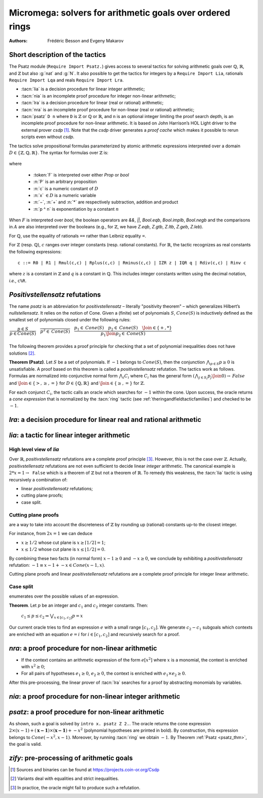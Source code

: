 .. _micromega:

Micromega: solvers for arithmetic goals over ordered rings
==================================================================

:Authors: Frédéric Besson and Evgeny Makarov

Short description of the tactics
--------------------------------

The Psatz module (``Require Import Psatz.``) gives access to several
tactics for solving arithmetic goals over :math:`\mathbb{Q}`,
:math:`\mathbb{R}`, and :math:`\mathbb{Z}` but also :g:`nat` and
:g:`N`.  It also possible to get the tactics for integers by a
``Require Import Lia``, rationals ``Require Import Lqa`` and reals
``Require Import Lra``.

+ :tacn:`lia` is a decision procedure for linear integer arithmetic;
+ :tacn:`nia` is an incomplete proof procedure for integer non-linear
  arithmetic;
+ :tacn:`lra` is a decision procedure for linear (real or rational) arithmetic;
+ :tacn:`nra` is an incomplete proof procedure for non-linear (real or
  rational) arithmetic;
+ :tacn:`psatz` ``D n`` where ``D`` is :math:`\mathbb{Z}` or :math:`\mathbb{Q}` or :math:`\mathbb{R}`, and
  ``n`` is an optional integer limiting the proof search depth,
  is an incomplete proof procedure for non-linear arithmetic.
  It is based on John Harrison’s HOL Light
  driver to the external prover `csdp` [#csdp]_. Note that the `csdp` driver
  generates a *proof cache* which makes it possible to rerun scripts
  even without `csdp`.

.. flag:: Simplex

   .. deprecated:: 8.14

   This flag (set by default) instructs the decision procedures to
   use the Simplex method for solving linear goals.
   If it is not set, the decision procedures are using the *deprecated* Fourier elimination.

.. opt:: Dump Arith

   This option (unset by default) may be set to a file path where
   debug info will be written.

.. cmd:: Show Lia Profile

   This command prints some statistics about the amount of pivoting
   operations needed by :tacn:`lia` and may be useful to detect
   inefficiencies (only meaningful if flag :flag:`Simplex` is set).

.. flag:: Lia Cache

   This flag (set by default) instructs :tacn:`lia` to cache its results in the file `.lia.cache`

.. flag:: Nia Cache

   This flag (set by default) instructs :tacn:`nia` to cache its results in the file `.nia.cache`

.. flag:: Nra Cache

   This flag (set by default) instructs :tacn:`nra` to cache its results in the file `.nra.cache`


The tactics solve propositional formulas parameterized by atomic
arithmetic expressions interpreted over a domain :math:`D \in \{\mathbb{Z},\mathbb{Q},\mathbb{R}\}`.
The syntax for formulas over :math:`\mathbb{Z}` is:

   .. note the following is not an insertprodn

   .. prodn::
      F ::= {| @A | P | True | False | @F /\\ @F | @F \\/ @F | @F <-> @F | @F -> @F | ~ @F | @F = @F }
      A ::= {| @p = @p | @p > @p | @p < @p | @p >= @p | @p <= @p }
      p ::= {| c | x | −@p | @p − @p | @p + @p | @p * @p | @p ^ n }

where

  - :token:`F` is interpreted over either `Prop` or `bool`
  - :n:`P` is an arbitrary proposition
  - :n:`c` is a numeric constant of :math:`D`
  - :n:`x` :math:`\in D` is a numeric variable
  - :n:`−`, :n:`+` and :n:`*` are respectively subtraction, addition and product
  - :n:`p ^ n` is exponentiation by a constant :math:`n`

When :math:`F` is interpreted over `bool`, the boolean operators are
`&&`, `||`, `Bool.eqb`, `Bool.implb`, `Bool.negb` and the comparisons
in :math:`A` are also interpreted over the booleans (e.g., for
:math:`\mathbb{Z}`, we have `Z.eqb`, `Z.gtb`, `Z.ltb`, `Z.geb`,
`Z.leb`).

For :math:`\mathbb{Q}`, use the equality of rationals ``==`` rather than
Leibniz equality ``=``.

For :math:`\mathbb{Z}` (resp. :math:`\mathbb{Q}`), :math:`c` ranges over integer constants (resp. rational
constants). For :math:`\mathbb{R}`, the tactic recognizes as real constants the
following expressions:

::

   c ::= R0 | R1 | Rmul(c,c) | Rplus(c,c) | Rminus(c,c) | IZR z | IQR q | Rdiv(c,c) | Rinv c

where :math:`z` is a constant in :math:`\mathbb{Z}` and :math:`q` is a constant in :math:`\mathbb{Q}`.
This includes integer constants written using the decimal notation, *i.e.*, ``c%R``.


*Positivstellensatz* refutations
--------------------------------

The name `psatz` is an abbreviation for *positivstellensatz* – literally
"positivity theorem" – which generalizes Hilbert’s *nullstellensatz*. It
relies on the notion of Cone. Given a (finite) set of polynomials :math:`S`,
:math:`\mathit{Cone}(S)` is inductively defined as the smallest set of polynomials
closed under the following rules:

:math:`\begin{array}{l}
\dfrac{p \in S}{p \in \mathit{Cone}(S)} \quad
\dfrac{}{p^2 \in \mathit{Cone}(S)} \quad
\dfrac{p_1 \in \mathit{Cone}(S) \quad p_2 \in \mathit{Cone}(S) \quad
\Join \in \{+,*\}} {p_1 \Join p_2 \in \mathit{Cone}(S)}\\
\end{array}`

The following theorem provides a proof principle for checking that a
set of polynomial inequalities does not have solutions [#fnpsatz]_.

.. _psatz_thm:

**Theorem (Psatz)**. Let :math:`S` be a set of polynomials.
If :math:`-1` belongs to :math:`\mathit{Cone}(S)`, then the conjunction
:math:`\bigwedge_{p \in S} p\ge 0`  is unsatisfiable.
A proof based on this theorem is called a *positivstellensatz*
refutation. The tactics work as follows. Formulas are normalized into
conjunctive normal form :math:`\bigwedge_i C_i` where :math:`C_i` has the
general form :math:`(\bigwedge_{j\in S_i} p_j \Join 0) \to \mathit{False}` and
:math:`\Join \in \{>,\ge,=\}` for :math:`D\in \{\mathbb{Q},\mathbb{R}\}` and
:math:`\Join \in \{\ge, =\}` for :math:`\mathbb{Z}`.

For each conjunct :math:`C_i`, the tactic calls an oracle which searches for
:math:`-1` within the cone. Upon success, the oracle returns a *cone
expression* that is normalized by the :tacn:`ring` tactic (see :ref:`theringandfieldtacticfamilies`)
and checked to be :math:`-1`.

`lra`: a decision procedure for linear real and rational arithmetic
-------------------------------------------------------------------

.. tacn:: lra

   This tactic is searching for *linear* refutations. As a result, this tactic explores a subset of the *Cone*
   defined as

   :math:`\mathit{LinCone}(S) =\left\{ \left. \sum_{p \in S} \alpha_p \times p~\right|~\alpha_p \mbox{ are positive constants} \right\}`

   The deductive power of :tacn:`lra` overlaps with the one of :tacn:`field`
   tactic *e.g.*, :math:`x = 10 * x / 10` is solved by :tacn:`lra`.

`lia`: a tactic for linear integer arithmetic
---------------------------------------------

.. tacn:: lia

   This tactic solves linear goals over :g:`Z` by searching for *linear* refutations and cutting planes.
   :tacn:`lia` provides support for :g:`Z`, :g:`nat`, :g:`positive` and :g:`N` by pre-processing via the :tacn:`zify` tactic.


High level view of `lia`
~~~~~~~~~~~~~~~~~~~~~~~~

Over :math:`\mathbb{R}`, *positivstellensatz* refutations are a complete proof
principle [#mayfail]_. However, this is not the case over :math:`\mathbb{Z}`. Actually,
*positivstellensatz* refutations are not even sufficient to decide
linear *integer* arithmetic. The canonical example is :math:`2 * x = 1 \to \mathtt{False}`
which is a theorem of :math:`\mathbb{Z}` but not a theorem of :math:`{\mathbb{R}}`. To remedy this
weakness, the :tacn:`lia` tactic is using recursively a combination of:

+ linear *positivstellensatz* refutations;
+ cutting plane proofs;
+ case split.

Cutting plane proofs
~~~~~~~~~~~~~~~~~~~~~~

are a way to take into account the discreteness of :math:`\mathbb{Z}` by rounding up
(rational) constants up-to the closest integer.

.. _ceil_thm:

.. thm:: Bound on the ceiling function

   Let :math:`p` be an integer and :math:`c` a rational constant. Then
   :math:`p \ge c \rightarrow p \ge \lceil{c}\rceil`.

For instance, from :math:`2 x = 1` we can deduce

+ :math:`x \ge 1/2` whose cut plane is :math:`x \ge \lceil{1/2}\rceil = 1`;
+ :math:`x \le 1/2` whose cut plane is :math:`x \le \lfloor{1/2}\rfloor = 0`.

By combining these two facts (in normal form) :math:`x − 1 \ge 0` and
:math:`-x \ge 0`, we conclude by exhibiting a *positivstellensatz* refutation:
:math:`−1 \equiv x−1 + −x \in \mathit{Cone}({x−1,x})`.

Cutting plane proofs and linear *positivstellensatz* refutations are a
complete proof principle for integer linear arithmetic.

Case split
~~~~~~~~~~~

enumerates over the possible values of an expression.

.. _casesplit_thm:

**Theorem**. Let :math:`p` be an integer and :math:`c_1` and :math:`c_2`
integer constants. Then:

  :math:`c_1 \le p \le c_2 \Rightarrow \bigvee_{x \in [c_1,c_2]} p = x`

Our current oracle tries to find an expression :math:`e` with a small range
:math:`[c_1,c_2]`. We generate :math:`c_2 − c_1` subgoals which contexts are enriched
with an equation :math:`e = i` for :math:`i \in [c_1,c_2]` and recursively search for
a proof.

`nra`: a proof procedure for non-linear arithmetic
--------------------------------------------------

.. tacn:: nra

   This tactic is an *experimental* proof procedure for non-linear
   arithmetic. The tactic performs a limited amount of non-linear
   reasoning before running the linear prover of :tacn:`lra`. This pre-processing
   does the following:


+ If the context contains an arithmetic expression of the form
  :math:`e[x^2]` where :math:`x` is a monomial, the context is enriched with
  :math:`x^2 \ge 0`;
+ For all pairs of hypotheses :math:`e_1 \ge 0`, :math:`e_2 \ge 0`, the context is
  enriched with :math:`e_1 \times e_2 \ge 0`.

After this pre-processing, the linear prover of :tacn:`lra` searches for a
proof by abstracting monomials by variables.

`nia`: a proof procedure for non-linear integer arithmetic
----------------------------------------------------------

.. tacn:: nia

   This tactic is a proof procedure for non-linear integer arithmetic.
   It performs a pre-processing similar to :tacn:`nra`. The obtained goal is
   solved using the linear integer prover :tacn:`lia`.

`psatz`: a proof procedure for non-linear arithmetic
----------------------------------------------------

.. tacn:: psatz @one_term {? @nat_or_var }

   This tactic explores the *Cone* by increasing degrees – hence the
   depth parameter :token:`nat_or_var`. In theory, such a proof search is complete – if the
   goal is provable the search eventually stops. Unfortunately, the
   external oracle is using numeric (approximate) optimization techniques
   that might miss a refutation.

   To illustrate the working of the tactic, consider we wish to prove the
   following Coq goal:

.. needs csdp
.. coqdoc::

   Require Import ZArith Psatz.
   Open Scope Z_scope.
   Goal forall x, -x^2 >= 0 -> x - 1 >= 0 -> False.
   intro x.
   psatz Z 2.

As shown, such a goal is solved by ``intro x. psatz Z 2.``. The oracle returns the
cone expression :math:`2 \times (x-1) + (\mathbf{x-1}) \times (\mathbf{x−1}) + -x^2`
(polynomial hypotheses are printed in bold). By construction, this expression
belongs to :math:`\mathit{Cone}({−x^2,x -1})`. Moreover, by running :tacn:`ring` we
obtain :math:`-1`. By Theorem :ref:`Psatz <psatz_thm>`, the goal is valid.

`zify`: pre-processing of arithmetic goals
------------------------------------------

.. tacn:: zify

   This tactic is internally called by :tacn:`lia` to support additional types, e.g., :g:`nat`, :g:`positive` and :g:`N`.
   Additional support is provided by the following modules:

   + For boolean operators (e.g., :g:`Nat.leb`), require the module :g:`ZifyBool`.
   + For comparison operators (e.g., :g:`Z.compare`), require the module :g:`ZifyComparison`.
   + For native 63 bit integers, require the module :g:`ZifyInt63`.

   :tacn:`zify` can also be extended by rebinding the tactics `Zify.zify_pre_hook` and `Zify.zify_post_hook` that are
   respectively run in the first and the last steps of :tacn:`zify`.

   + To support :g:`Z.div` and :g:`Z.modulo`: ``Ltac Zify.zify_post_hook ::= Z.div_mod_to_equations``.
   + To support :g:`Z.quot` and :g:`Z.rem`: ``Ltac Zify.zify_post_hook ::= Z.quot_rem_to_equations``.
   + To support :g:`Z.div`, :g:`Z.modulo`, :g:`Z.quot` and :g:`Z.rem`: either ``Ltac Zify.zify_post_hook ::= Z.to_euclidean_division_equations`` or ``Ltac Zify.zify_convert_to_euclidean_division_equations_flag ::= constr:(true)``.

   The :tacn:`zify` tactic can be extended with new types and operators by declaring and registering new typeclass instances using the following commands.
   The typeclass declarations can be found in the module ``ZifyClasses`` and the default instances can be found in the module ``ZifyInst``.

.. cmd:: Add Zify @add_zify @one_term

   .. insertprodn add_zify add_zify

   .. prodn::
      add_zify ::= {| InjTyp | BinOp | UnOp | CstOp | BinRel | UnOpSpec | BinOpSpec }
      | {| PropOp | PropBinOp | PropUOp | Saturate }

   Registers an instance of the specified typeclass.

.. cmd:: Show Zify @show_zify

   .. insertprodn show_zify show_zify

   .. prodn::
      show_zify ::= {| InjTyp | BinOp | UnOp | CstOp | BinRel | UnOpSpec | BinOpSpec | Spec }

   Prints instances for the specified typeclass.  For instance, :cmd:`Show Zify` ``InjTyp``
   prints the list of types that supported by :tacn:`zify` i.e.,
   :g:`Z`, :g:`nat`, :g:`positive` and :g:`N`.


.. [#csdp] Sources and binaries can be found at https://projects.coin-or.org/Csdp
.. [#fnpsatz] Variants deal with equalities and strict inequalities.
.. [#mayfail] In practice, the oracle might fail to produce such a refutation.

.. comment in original TeX:
.. %% \paragraph{The {\tt sos} tactic} -- where {\tt sos} stands for \emph{sum of squares} -- tries to prove that a
.. %% single polynomial $p$ is positive by expressing it as a sum of squares \emph{i.e.,} $\sum_{i\in S} p_i^2$.
.. %% This amounts to searching for $p$ in the cone without generators \emph{i.e.}, $Cone(\{\})$.

